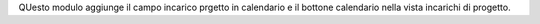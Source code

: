 QUesto modulo aggiunge il campo incarico prgetto in calendario
e il bottone calendario nella vista incarichi di progetto.
